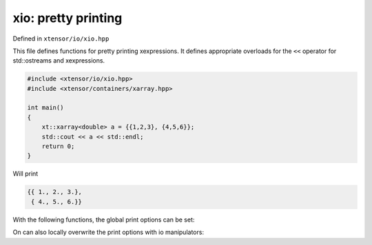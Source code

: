 .. Copyright (c) 2016, Johan Mabille, Sylvain Corlay and Wolf Vollprecht

   Distributed under the terms of the BSD 3-Clause License.

   The full license is in the file LICENSE, distributed with this software.

xio: pretty printing
====================

Defined in ``xtensor/io/xio.hpp``

This file defines functions for pretty printing xexpressions. It defines appropriate
overloads for the ``<<`` operator for std::ostreams and xexpressions.

.. code::

    #include <xtensor/io/xio.hpp>
    #include <xtensor/containers/xarray.hpp>

    int main()
    {
        xt::xarray<double> a = {{1,2,3}, {4,5,6}};
        std::cout << a << std::endl;
        return 0;
    }

Will print

.. code::

    {{ 1., 2., 3.},
     { 4., 5., 6.}}

With the following functions, the global print options can be set:

.. doxygenfunction:: xt::print_options::set_line_width

.. doxygenfunction:: xt::print_options::set_threshold

.. doxygenfunction:: xt::print_options::set_edge_items

.. doxygenfunction:: xt::print_options::set_precision

On can also locally overwrite the print options with io manipulators:

.. doxygenclass:: xt::print_options::line_width

.. doxygenclass:: xt::print_options::threshold

.. doxygenclass:: xt::print_options::edge_items

.. doxygenclass:: xt::print_options::precision
